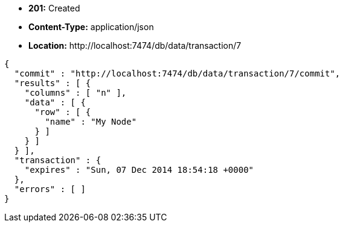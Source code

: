 * *+201:+* +Created+
* *+Content-Type:+* +application/json+
* *+Location:+* +http://localhost:7474/db/data/transaction/7+

[source,javascript]
----
{
  "commit" : "http://localhost:7474/db/data/transaction/7/commit",
  "results" : [ {
    "columns" : [ "n" ],
    "data" : [ {
      "row" : [ {
        "name" : "My Node"
      } ]
    } ]
  } ],
  "transaction" : {
    "expires" : "Sun, 07 Dec 2014 18:54:18 +0000"
  },
  "errors" : [ ]
}
----

